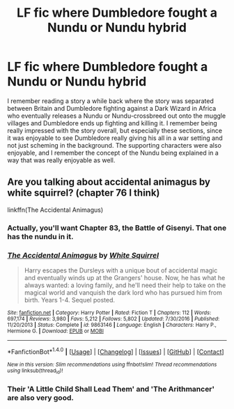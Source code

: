 #+TITLE: LF fic where Dumbledore fought a Nundu or Nundu hybrid

* LF fic where Dumbledore fought a Nundu or Nundu hybrid
:PROPERTIES:
:Author: NeonicBeast
:Score: 8
:DateUnix: 1484788038.0
:DateShort: 2017-Jan-19
:FlairText: Request
:END:
I remember reading a story a while back where the story was separated between Britain and Dumbledore fighting against a Dark Wizard in Africa who eventually releases a Nundu or Nundu-crossbreed out onto the muggle villages and Dumbledore ends up fighting and killing it. I remember being really impressed with the story overall, but especially these sections, since it was enjoyable to see Dumbledore really giving his all in a war setting and not just scheming in the background. The supporting characters were also enjoyable, and I remember the concept of the Nundu being explained in a way that was really enjoyable as well.


** Are you talking about accidental animagus by white squirrel? (chapter 76 I think)

linkffn(The Accidental Animagus)
:PROPERTIES:
:Author: MarauderMoriarty
:Score: 7
:DateUnix: 1484790550.0
:DateShort: 2017-Jan-19
:END:

*** Actually, you'll want Chapter 83, the Battle of Gisenyi. That one has the nundu in it.
:PROPERTIES:
:Author: Avaday_Daydream
:Score: 6
:DateUnix: 1484794400.0
:DateShort: 2017-Jan-19
:END:


*** [[http://www.fanfiction.net/s/9863146/1/][*/The Accidental Animagus/*]] by [[https://www.fanfiction.net/u/5339762/White-Squirrel][/White Squirrel/]]

#+begin_quote
  Harry escapes the Dursleys with a unique bout of accidental magic and eventually winds up at the Grangers' house. Now, he has what he always wanted: a loving family, and he'll need their help to take on the magical world and vanquish the dark lord who has pursued him from birth. Years 1-4. Sequel posted.
#+end_quote

^{/Site/: [[http://www.fanfiction.net/][fanfiction.net]] *|* /Category/: Harry Potter *|* /Rated/: Fiction T *|* /Chapters/: 112 *|* /Words/: 697,174 *|* /Reviews/: 3,980 *|* /Favs/: 5,212 *|* /Follows/: 5,802 *|* /Updated/: 7/30/2016 *|* /Published/: 11/20/2013 *|* /Status/: Complete *|* /id/: 9863146 *|* /Language/: English *|* /Characters/: Harry P., Hermione G. *|* /Download/: [[http://www.ff2ebook.com/old/ffn-bot/index.php?id=9863146&source=ff&filetype=epub][EPUB]] or [[http://www.ff2ebook.com/old/ffn-bot/index.php?id=9863146&source=ff&filetype=mobi][MOBI]]}

--------------

*FanfictionBot*^{1.4.0} *|* [[[https://github.com/tusing/reddit-ffn-bot/wiki/Usage][Usage]]] | [[[https://github.com/tusing/reddit-ffn-bot/wiki/Changelog][Changelog]]] | [[[https://github.com/tusing/reddit-ffn-bot/issues/][Issues]]] | [[[https://github.com/tusing/reddit-ffn-bot/][GitHub]]] | [[[https://www.reddit.com/message/compose?to=tusing][Contact]]]

^{/New in this version: Slim recommendations using/ ffnbot!slim! /Thread recommendations using/ linksub(thread_id)!}
:PROPERTIES:
:Author: FanfictionBot
:Score: 2
:DateUnix: 1484790598.0
:DateShort: 2017-Jan-19
:END:


*** Their 'A Little Child Shall Lead Them' and 'The Arithmancer' are also very good.
:PROPERTIES:
:Author: looktatmyname
:Score: 1
:DateUnix: 1484811226.0
:DateShort: 2017-Jan-19
:END:
